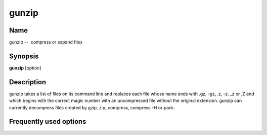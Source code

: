 .. _command-gunzip:

gunzip
======

Name
----

gunzip --  compress or expand files

Synopsis
--------

**gunzip** [option]

Description
-----------

gunzip takes a list of files on its command line and replaces each
file whose name ends with .gz, -gz, .z, -z, \_z or .Z and which
begins with the correct magic number with an uncompressed file
without the original extension. gunzip can currently decompress
files created by gzip, zip, compress, compress -H or pack.

Frequently used options
-----------------------


